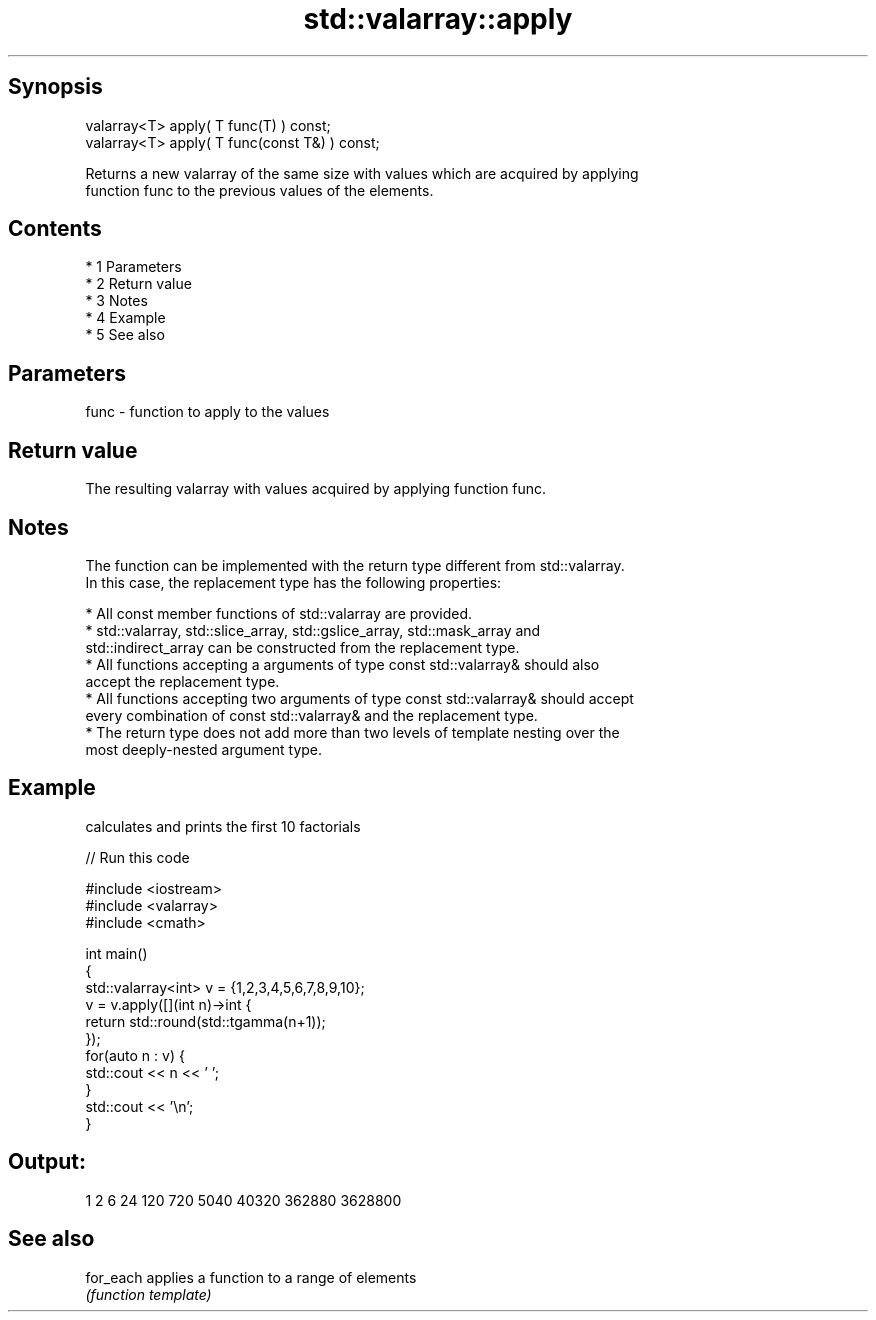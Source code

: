 .TH std::valarray::apply 3 "Apr 19 2014" "1.0.0" "C++ Standard Libary"
.SH Synopsis
   valarray<T> apply( T func(T) ) const;
   valarray<T> apply( T func(const T&) ) const;

   Returns a new valarray of the same size with values which are acquired by applying
   function func to the previous values of the elements.

.SH Contents

     * 1 Parameters
     * 2 Return value
     * 3 Notes
     * 4 Example
     * 5 See also

.SH Parameters

   func - function to apply to the values

.SH Return value

   The resulting valarray with values acquired by applying function func.

.SH Notes

   The function can be implemented with the return type different from std::valarray.
   In this case, the replacement type has the following properties:

     * All const member functions of std::valarray are provided.
     * std::valarray, std::slice_array, std::gslice_array, std::mask_array and
       std::indirect_array can be constructed from the replacement type.
     * All functions accepting a arguments of type const std::valarray& should also
       accept the replacement type.
     * All functions accepting two arguments of type const std::valarray& should accept
       every combination of const std::valarray& and the replacement type.
     * The return type does not add more than two levels of template nesting over the
       most deeply-nested argument type.

.SH Example

   calculates and prints the first 10 factorials

   
// Run this code

 #include <iostream>
 #include <valarray>
 #include <cmath>

 int main()
 {
     std::valarray<int> v = {1,2,3,4,5,6,7,8,9,10};
     v = v.apply([](int n)->int {
                     return std::round(std::tgamma(n+1));
                 });
     for(auto n : v) {
         std::cout << n << ' ';
     }
     std::cout << '\\n';
 }

.SH Output:

 1 2 6 24 120 720 5040 40320 362880 3628800

.SH See also

   for_each applies a function to a range of elements
            \fI(function template)\fP
